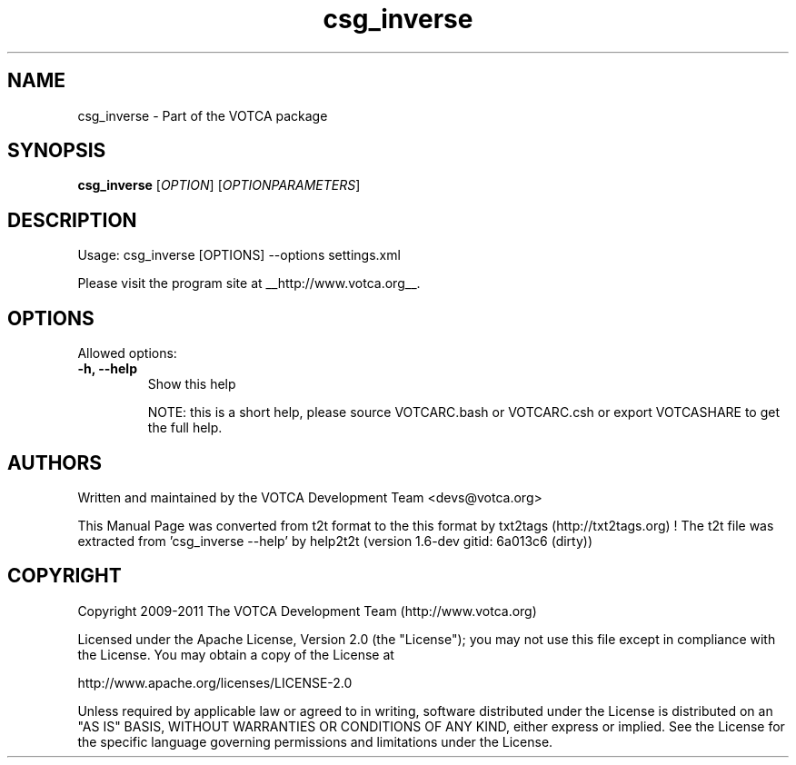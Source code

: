.TH "csg_inverse" 1 "2019-11-11 17:01:48" "Version: 1.6-dev gitid: 6a013c6 (dirty)"


.SH NAME

.P
csg_inverse \- Part of the VOTCA package

.SH SYNOPSIS

.P
\fBcsg_inverse\fR [\fIOPTION\fR] [\fIOPTIONPARAMETERS\fR]

.SH DESCRIPTION

.P
Usage: csg_inverse [OPTIONS] \-\-options settings.xml

.P
Please visit the program site at __http://www.votca.org__.

.SH OPTIONS

.P
Allowed options:

.TP
\fB\-h, \-\-help\fR
Show this help

NOTE: this is a short help, please source VOTCARC.bash or VOTCARC.csh
or export VOTCASHARE to get the full help.

.SH AUTHORS

.P
Written and maintained by the VOTCA Development Team <devs@votca.org>

.P
This Manual Page was converted from t2t format to the this format by txt2tags (http://txt2tags.org) !
The t2t file was extracted from 'csg_inverse \-\-help' by help2t2t (version 1.6\-dev gitid: 6a013c6 (dirty))

.SH COPYRIGHT

.P
Copyright 2009\-2011 The VOTCA Development Team (http://www.votca.org)

.P
Licensed under the Apache License, Version 2.0 (the "License");
you may not use this file except in compliance with the License.
You may obtain a copy of the License at

.P
    http://www.apache.org/licenses/LICENSE\-2.0

.P
Unless required by applicable law or agreed to in writing, software
distributed under the License is distributed on an "AS IS" BASIS,
WITHOUT WARRANTIES OR CONDITIONS OF ANY KIND, either express or implied.
See the License for the specific language governing permissions and
limitations under the License.

.\" man code generated by txt2tags 2.6 (http://txt2tags.org)
.\" cmdline: txt2tags -q -t man -i csg_inverse.t2t -o csg_inverse.man
